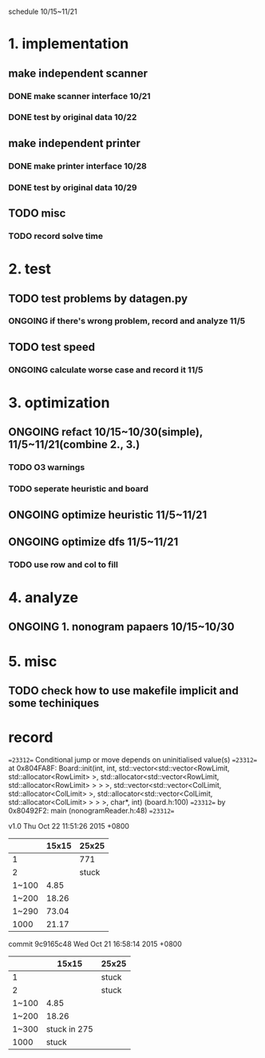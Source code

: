 schedule 10/15~11/21



* 1. implementation
** make independent scanner
*** DONE make scanner interface 10/21
CLOSED: [2015-10-20 二 19:54]
*** DONE test by original data 10/22
CLOSED: [2015-10-20 二 19:54]
** make independent printer
*** DONE make printer interface 10/28
CLOSED: [2015-10-20 二 19:54]
*** DONE test by original data 10/29
CLOSED: [2015-10-20 二 19:54]
** TODO misc
*** TODO record solve time
* 2. test
** TODO test problems by datagen.py 
*** ONGOING if there's wrong problem, record and analyze 11/5
** TODO test speed
*** ONGOING calculate worse case and record it 11/5
* 3. optimization 
** ONGOING refact 10/15~10/30(simple), 11/5~11/21(combine 2., 3.)
*** TODO O3 warnings
*** TODO seperate heuristic and board
** ONGOING optimize heuristic 11/5~11/21
** ONGOING optimize dfs 11/5~11/21
*** TODO use row and col to fill
* 4. analyze
** ONGOING 1. nonogram papaers 10/15~10/30
* 5. misc
** TODO check how to use makefile implicit and some techiniques

* record
==23312== Conditional jump or move depends on uninitialised value(s)
==23312==    at 0x804FA8F: Board::init(int, int, std::vector<std::vector<RowLimit, std::allocator<RowLimit> >, std::allocator<std::vector<RowLimit, std::allocator<RowLimit> > > >, std::vector<std::vector<ColLimit, std::allocator<ColLimit> >, std::allocator<std::vector<ColLimit, std::allocator<ColLimit> > > >, char*, int) (board.h:100)
==23312==    by 0x80492F2: main (nonogramReader.h:48)
==23312== 



v1.0
Thu Oct 22 11:51:26 2015 +0800
|       | 15x15 | 25x25 |
|-------+-------+-------|
|     1 |       | 771   |
|     2 |       | stuck |
| 1~100 |  4.85 |       |
| 1~200 | 18.26 |       |
| 1~290 | 73.04 |       |
|  1000 | 21.17 |       |

commit 9c9165c48
Wed Oct 21 16:58:14 2015 +0800
|       |        15x15 | 25x25 |
|-------+--------------+-------|
|     1 |              | stuck |
|     2 |              | stuck |
| 1~100 |         4.85 |       |
| 1~200 |        18.26 |       |
| 1~300 | stuck in 275 |       |
|  1000 |        stuck |       |

